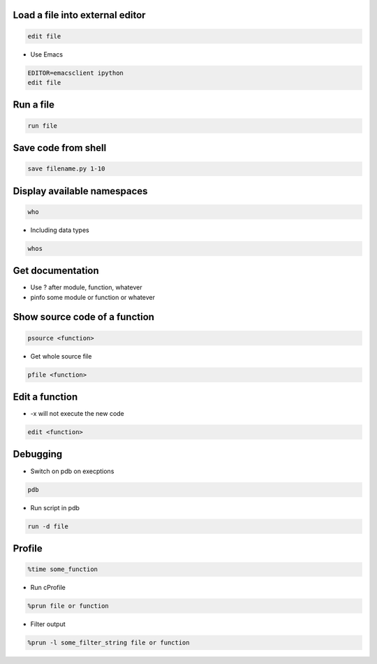 Load a file into external editor
================================

.. code-block:: bash

  edit file

* Use Emacs

.. code-block:: bash

  EDITOR=emacsclient ipython
  edit file


Run a file
==========

.. code-block:: bash

  run file

Save code from shell
====================

.. code-block:: bash

  save filename.py 1-10

Display available namespaces
============================

.. code-block:: bash

  who

* Including data types

.. code-block:: bash

  whos


Get documentation
=================

* Use ? after module, function, whatever
* pinfo some module or function or whatever

Show source code of a function
==============================

.. code-block:: bash

  psource <function>

* Get whole source file

.. code-block:: bash

  pfile <function>


Edit a function
===============

* -x will not execute the new code

.. code-block:: bash

  edit <function>


Debugging
=========

* Switch on pdb on execptions

.. code-block:: bash

  pdb

* Run script in pdb

.. code-block:: bash

  run -d file


Profile
=======

.. code-block:: bash

  %time some_function

* Run cProfile

.. code-block:: bash

  %prun file or function

* Filter output

.. code-block:: bash

  %prun -l some_filter_string file or function
